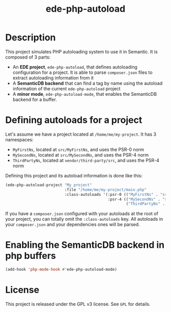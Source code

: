 #+TITLE: ede-php-autoload

* Description

  This project simulates PHP autoloading system to use it in
  Semantic. It is composed of 3 parts:

  - An *EDE project*, =ede-php-autoload=, that defines autoloading
    configuration for a project. It is able to parse =composer.json=
    files to extract autoloading information from it
  - A *SemanticDB backend* that can find a tag by name using the
    autoload information of the current =ede-php-autoload= project
  - A *minor mode*, =ede-php-autoload-mode=, that enables the
    SemanticDB backend for a buffer.

* Defining autoloads for a project

  Let's assume we have a project located at =/home/me/my-project=. It
  has 3 namespaces:

  - =MyFirstNs=, located at =src/MyFirstNs=, and uses the PSR-0 norm
  - =MySecondNs=, located at =src/MySecondNs=, and uses the PSR-4 norm
  - =ThirdPartyNs=, located at =vendor/third-party/src=, and uses the PSR-4 norm

  Defining this project and its autoload information is done like this:

  #+BEGIN_SRC emacs-lisp
    (ede-php-autoload-project "My project"
                              :file "/home/me/my-project/main.php"
                              :class-autoloads '(:psr-0 (("MyFirstNs" . "src/MyFirstNs"))
                                                 :psr-4 (("MySecondNs" . "src/MySecondNs")
                                                         ("ThirdPartyNs" . "vendor/third-party/src"))))
  #+END_SRC

  If you have a =composer.json= configured with your autoloads at the
  root of your project, you can totally omit the =:class-autoloads=
  key. All autoloads in your =composer.json= and your dependencies
  ones will be parsed.

* Enabling the SemanticDB backend in php buffers

  #+BEGIN_SRC emacs-lisp
    (add-hook 'php-mode-hook #'ede-php-autoload-mode)
  #+END_SRC

* License

  This project is released under the GPL v3 license. See =GPL= for details.
